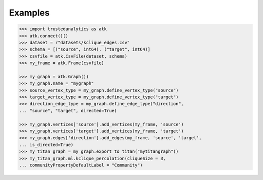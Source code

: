 Examples
--------
.. code::

    >>> import trustedanalytics as atk
    >>> atk.connect()()
    >>> dataset = r"datasets/kclique_edges.csv"
    >>> schema = [("source", int64), ("target", int64)]
    >>> csvfile = atk.CsvFile(dataset, schema)
    >>> my_frame = atk.Frame(csvfile)

    >>> my_graph = atk.Graph())
    >>> my_graph.name = "mygraph"
    >>> source_vertex_type = my_graph.define_vertex_type("source")
    >>> target_vertex_type = my_graph.define_vertex_type("target")
    >>> direction_edge_type = my_graph.define_edge_type("direction",
    ... "source", "target", directed=True)

    >>> my_graph.vertices['source'].add_vertices(my_frame, 'source')
    >>> my_graph.vertices['target'].add_vertices(my_frame, 'target')
    >>> my_graph.edges['direction'].add_edges(my_frame, 'source', 'target',
    ... is_directed=True)
    >>> my_titan_graph = my_graph.export_to_titan("mytitangraph"))
    >>> my_titan_graph.ml.kclique_percolation(cliqueSize = 3,
    ... communityPropertyDefaultLabel = "Community")
